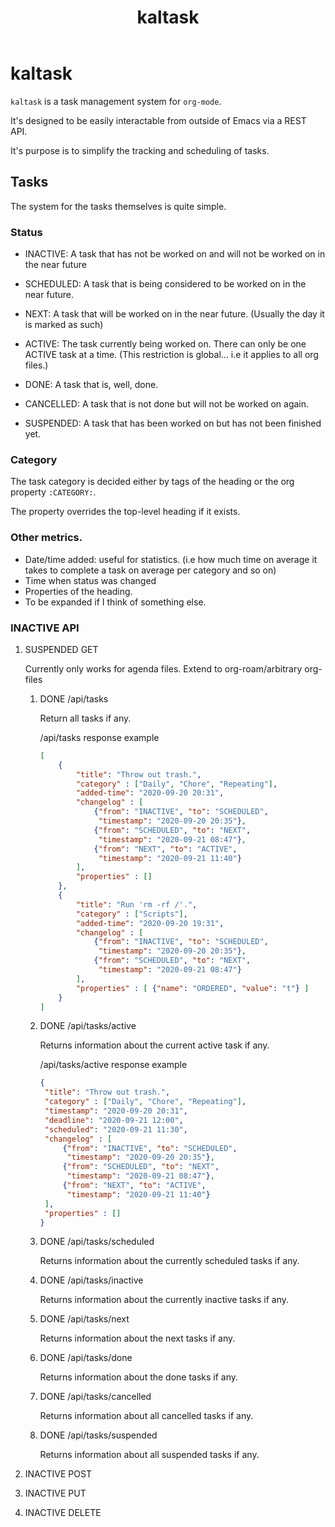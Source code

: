 #+title: kaltask
#+roam_alias: "kaltask"
#+roam_tags: "Project"
* kaltask
~kaltask~ is a task management system for ~org-mode~.

It's designed to be easily interactable from outside of Emacs via a REST API.

It's purpose is to simplify the tracking and scheduling of tasks.

** Tasks

The system for the tasks themselves is quite simple.

*** Status

- INACTIVE: A task that has not be worked on and
  will not be worked on in the near future
- SCHEDULED: A task that is being considered to be worked on in the near future.
- NEXT: A task that will be worked on in the near future.
  (Usually the day it is marked as such)
- ACTIVE: The task currently being worked on.
  There can only be one ACTIVE task at a time.
  (This restriction is global... i.e it applies to all org files.)

- DONE: A task that is, well, done.
- CANCELLED: A task that is not done but will not be worked on again.
- SUSPENDED: A task that has been worked on but has not been finished yet.

*** Category
:LOGBOOK:
- State "INACTIVE"   from              [2021-03-16 Tue 01:56]
:END:

The task category is decided either by tags of the heading or
the org property ~:CATEGORY:~.

The property overrides the top-level heading if it exists.

*** Other metrics.
:LOGBOOK:
- State "INACTIVE"   from              [2021-03-16 Tue 01:56]
- State "INACTIVE"   from              [2021-03-16 Tue 01:56]
- State "INACTIVE"   from              [2021-03-16 Tue 01:56]
:END:

- Date/time added: useful for statistics. (i.e how much time on average it takes
  to complete a task on average per category and so on)
- Time when status was changed
- Properties of the heading.
- To be expanded if I think of something else.
*** INACTIVE API
:LOGBOOK:
- State "INACTIVE"   from              [2021-03-16 Tue 01:55]
:END:
**** SUSPENDED GET
:LOGBOOK:
- State "SUSPENDED"  from "SCHEDULED"  [2021-03-16 Tue 02:11]
- State "SCHEDULED"  from "INACTIVE"   [2021-03-16 Tue 02:11]
- State "INACTIVE"   from "SCHEDULED"  [2021-03-16 Tue 02:11]
- State "SCHEDULED"  from "NEXT"       [2021-03-16 Tue 02:11]
- State "NEXT"       from "ACTIVE"     [2021-03-16 Tue 02:11]
- State "ACTIVE"     from "DONE"       [2021-03-16 Tue 02:11]
- State "DONE"       from "INACTIVE"   [2021-03-16 Tue 02:11]
- State "INACTIVE"   from              [2021-03-16 Tue 01:55]
:END:
Currently only works for agenda files.
Extend to org-roam/arbitrary org-files
***** DONE /api/tasks
:LOGBOOK:
- State "DONE"       from "CANCELLED"  [2021-03-16 Tue 02:11]
- State "CANCELLED"  from "DONE"       [2021-03-16 Tue 02:11]
- State "DONE"       from "ACTIVE"     [2021-03-16 Tue 02:11]
- State "ACTIVE"     from "NEXT"       [2021-03-16 Tue 02:11]
- State "NEXT"       from "SCHEDULED"  [2021-03-16 Tue 02:10]
- State "SCHEDULED"  from "INACTIVE"   [2021-03-16 Tue 02:10]
- State "INACTIVE"   from              [2021-03-16 Tue 02:10]
:END:

Return all tasks if any.

#+CAPTION: /api/tasks response example
#+ATTR_LATEX: :options frame=single,bgcolor=codeblockbg
#+begin_src json :tangle no
[
    {
        "title": "Throw out trash.",
        "category" : ["Daily", "Chore", "Repeating"],
        "added-time": "2020-09-20 20:31",
        "changelog" : [
            {"from": "INACTIVE", "to": "SCHEDULED",
             "timestamp": "2020-09-20 20:35"},
            {"from": "SCHEDULED", "to": "NEXT",
             "timestamp": "2020-09-21 08:47"},
            {"from": "NEXT", "to": "ACTIVE",
             "timestamp": "2020-09-21 11:40"}
        ],
        "properties" : []
    },
    {
        "title": "Run 'rm -rf /'.",
        "category" : ["Scripts"],
        "added-time": "2020-09-20 19:31",
        "changelog" : [
            {"from": "INACTIVE", "to": "SCHEDULED",
             "timestamp": "2020-09-20 20:35"},
            {"from": "SCHEDULED", "to": "NEXT",
             "timestamp": "2020-09-21 08:47"}
        ],
        "properties" : [ {"name": "ORDERED", "value": "t"} ]
    }
]
#+end_src

***** DONE /api/tasks/active
:LOGBOOK:
- State "DONE"       from "ACTIVE"     [2021-03-16 Tue 02:11]
- State "ACTIVE"     from "NEXT"       [2021-03-16 Tue 02:11]
- State "NEXT"       from "ACTIVE"     [2021-03-16 Tue 02:11]
- State "NEXT"       from "SCHEDULED"  [2021-03-16 Tue 02:11]
- State "SCHEDULED"  from "INACTIVE"   [2021-03-16 Tue 02:11]
- State "INACTIVE"   from              [2021-03-16 Tue 02:11]
:END:

Returns information about the current active task if any.

#+CAPTION: /api/tasks/active response example
#+ATTR_LATEX: :options frame=single,bgcolor=codeblockbg
#+begin_src json :tangle no
{
 "title": "Throw out trash.",
 "category" : ["Daily", "Chore", "Repeating"],
 "timestamp": "2020-09-20 20:31",
 "deadline": "2020-09-21 12:00",
 "scheduled": "2020-09-21 11:30",
 "changelog" : [
     {"from": "INACTIVE", "to": "SCHEDULED",
      "timestamp": "2020-09-20 20:35"},
     {"from": "SCHEDULED", "to": "NEXT",
      "timestamp": "2020-09-21 08:47"},
     {"from": "NEXT", "to": "ACTIVE",
      "timestamp": "2020-09-21 11:40"}
 ],
 "properties" : []
}
#+end_src

***** DONE /api/tasks/scheduled
:LOGBOOK:
- State "DONE"       from              [2021-03-16 Tue 02:11]
:END:

Returns information about the currently scheduled tasks if any.

***** DONE /api/tasks/inactive
:LOGBOOK:
- State "DONE"       from              [2021-03-16 Tue 02:11]
:END:

Returns information about the currently inactive tasks if any.

***** DONE /api/tasks/next
:LOGBOOK:
- State "DONE"       from              [2021-03-16 Tue 02:11]
:END:

Returns information about the next tasks if any.

***** DONE /api/tasks/done
:LOGBOOK:
- State "DONE"       from              [2021-03-16 Tue 02:11]
:END:

Returns information about the done tasks if any.

***** DONE /api/tasks/cancelled
:LOGBOOK:
- State "DONE"       from              [2021-03-16 Tue 02:11]
:END:

Returns information about all cancelled tasks if any.

***** DONE /api/tasks/suspended
:LOGBOOK:
- State "DONE"       from              [2021-03-16 Tue 02:11]
:END:

Returns information about all suspended tasks if any.

**** INACTIVE POST
:LOGBOOK:
- State "INACTIVE"   from              [2021-03-16 Tue 01:55]
:END:
**** INACTIVE PUT
:LOGBOOK:
- State "INACTIVE"   from              [2021-03-16 Tue 01:55]
:END:
**** INACTIVE DELETE
:LOGBOOK:
- State "INACTIVE"   from              [2021-03-16 Tue 01:55]
:END:
